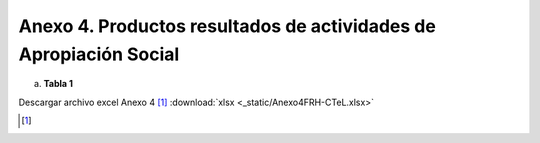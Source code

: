 .. _anexo4:

Anexo 4. Productos resultados de actividades de Apropiación Social
==================================================================

a. **Tabla 1**

.. image:: _static/anexo4Tabla1.png
   :scale: 100%

Descargar archivo excel Anexo 4 [#]_ :download:`xlsx <_static/Anexo4FRH-CTeL.xlsx>`

.. [#] 